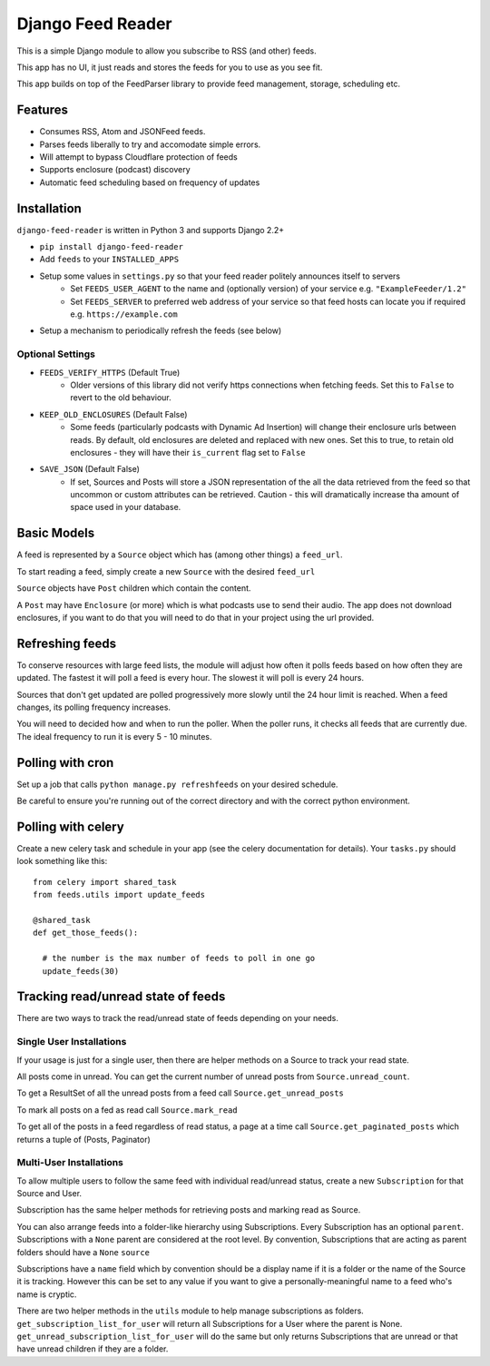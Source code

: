 Django Feed Reader
==================

This is a simple Django module to allow you subscribe to RSS (and other) feeds.

This app has no UI, it just reads and stores the feeds for you to use as you see fit.

This app builds on top of the FeedParser library to provide feed management, storage, scheduling etc.

Features
--------

* Consumes RSS, Atom and JSONFeed feeds.
* Parses feeds liberally to try and accomodate simple errors.
* Will attempt to bypass Cloudflare protection of feeds
* Supports enclosure (podcast) discovery
* Automatic feed scheduling based on frequency of updates


Installation
------------

``django-feed-reader`` is written in Python 3 and supports Django 2.2+

- ``pip install django-feed-reader``
- Add ``feeds`` to your ``INSTALLED_APPS``
- Setup some values in ``settings.py`` so that your feed reader politely announces itself to servers
   - Set ``FEEDS_USER_AGENT`` to the name and (optionally version) of your service e.g. ``"ExampleFeeder/1.2"``
   - Set ``FEEDS_SERVER`` to preferred web address of your service so that feed hosts can locate you if required e.g. ``https://example.com``
- Setup a mechanism to periodically refresh the feeds (see below)

Optional Settings
^^^^^^^^^^^^^^^^^

- ``FEEDS_VERIFY_HTTPS`` (Default True)
   - Older versions of this library did not verify https connections when fetching feeds.
     Set this to ``False`` to revert to the old behaviour.
- ``KEEP_OLD_ENCLOSURES`` (Default False)
   - Some feeds (particularly podcasts with Dynamic Ad Insertion) will change their enclosure
     urls between reads.  By default, old enclosures are deleted and replaced with new ones.
     Set this to true, to retain old enclosures - they will have their ``is_current`` flag
     set to ``False``
- ``SAVE_JSON`` (Default False)
   - If set, Sources and Posts will store a JSON representation of the all the data retrieved
     from the feed so that uncommon or custom attributes can be retrieved.  Caution - this will
     dramatically increase tha amount of space used in your database.


Basic Models
------------

A feed is represented by a ``Source`` object which has (among other things) a ``feed_url``.

To start reading a feed, simply create a new ``Source`` with the desired ``feed_url``

``Source`` objects have ``Post`` children  which contain the content.

A ``Post`` may have ``Enclosure`` (or more) which is what podcasts use to send their audio.
The app does not download enclosures, if you want to do that you will need to do that in your project
using the url provided.


Refreshing feeds
----------------

To conserve resources with large feed lists, the module will adjust how often it polls feeds
based on how often they are updated.  The fastest it will poll a feed is every hour. The
slowest it will poll is every 24 hours.

Sources that don't get updated are polled progressively more slowly until the 24 hour limit is
reached.  When a feed changes, its polling frequency increases.

You will need to decided how and when to run the poller.  When the poller runs, it checks all
feeds that are currently due.  The ideal frequency to run it is every 5 - 10 minutes.

Polling with cron
-----------------

Set up a job that calls ``python manage.py refreshfeeds`` on your desired schedule.

Be careful to ensure you're running out of the correct directory and with the correct python environment.

Polling with celery
-------------------

Create a new celery task and schedule in your app (see the celery documentation for details).  Your ``tasks.py`` should look something like this:

::

  from celery import shared_task
  from feeds.utils import update_feeds

  @shared_task
  def get_those_feeds():

    # the number is the max number of feeds to poll in one go
    update_feeds(30)


Tracking read/unread state of feeds
-----------------------------------

There are two ways to track the read/unread state of feeds depending on your needs.


Single User Installations
^^^^^^^^^^^^^^^^^^^^^^^^^

If your usage is just for a single user, then there are helper methods on a Source
to track your read state.

All posts come in unread.  You can get the current number of unread posts from
``Source.unread_count``.

To get a ResultSet of all the unread posts from a feed call ``Source.get_unread_posts``

To mark all posts on a fed as read call ``Source.mark_read``

To get all of the posts in a feed regardless of read status, a page at a time call
``Source.get_paginated_posts`` which returns a tuple of (Posts, Paginator)

Multi-User Installations
^^^^^^^^^^^^^^^^^^^^^^^^
To allow multiple users to follow the same feed with individual read/unread status,
create a new ``Subscription`` for that Source and User.

Subscription has the same helper methods for retrieving posts and marking read as
Source.

You can also arrange feeds into a folder-like hierarchy using Subscriptions.
Every Subscription has an optional ``parent``.  Subscriptions with a ``None`` parent
are considered at the root level.  By convention, Subscriptions that are acting as parent
folders should have a ``None`` ``source``

Subscriptions have a ``name`` field which by convention should be a display name if it is
a folder or the name of the Source it is tracking.  However this can be set to any
value if you want to give a personally-meaningful name to a feed who's name is cryptic.

There are two helper methods in the ``utils`` module to help manage subscriptions as folders.
``get_subscription_list_for_user`` will return all Subscriptions for a User where the
parent is None.  ``get_unread_subscription_list_for_user`` will do the same but only returns
Subscriptions that are unread or that have unread children if they are a folder.

